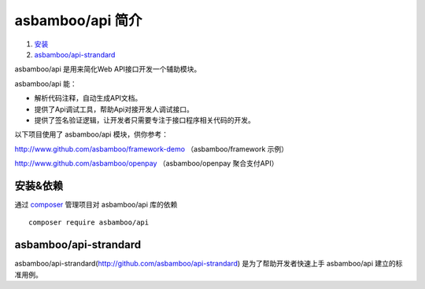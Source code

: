 asbamboo/api 简介
==================================

#. `安装`_

#. `asbamboo/api-strandard`_

asbamboo/api 是用来简化Web API接口开发一个辅助模块。

asbamboo/api 能：

* 解析代码注释，自动生成API文档。
* 提供了Api调试工具，帮助Api对接开发人调试接口。
* 提供了签名验证逻辑，让开发者只需要专注于接口程序相关代码的开发。

以下项目使用了 asbamboo/api 模块，供你参考：

http://www.github.com/asbamboo/framework-demo （asbamboo/framework 示例）

http://www.github.com/asbamboo/openpay （asbamboo/openpay 聚合支付API）

安装&依赖
------------------------

通过 `composer`_ 管理项目对 asbamboo/api 库的依赖

::

    composer require asbamboo/api

asbamboo/api-strandard
--------------------------

asbamboo/api-strandard(http://github.com/asbamboo/api-strandard) 是为了帮助开发者快速上手 asbamboo/api 建立的标准用例。



.. _composer: https://getcomposer.org
.. _安装: 安装&依赖_
